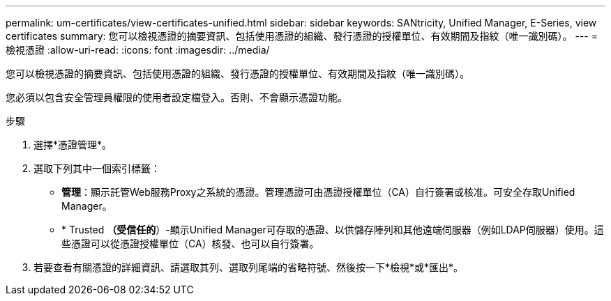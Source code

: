 ---
permalink: um-certificates/view-certificates-unified.html 
sidebar: sidebar 
keywords: SANtricity, Unified Manager, E-Series, view certificates 
summary: 您可以檢視憑證的摘要資訊、包括使用憑證的組織、發行憑證的授權單位、有效期間及指紋（唯一識別碼）。 
---
= 檢視憑證
:allow-uri-read: 
:icons: font
:imagesdir: ../media/


[role="lead"]
您可以檢視憑證的摘要資訊、包括使用憑證的組織、發行憑證的授權單位、有效期間及指紋（唯一識別碼）。

您必須以包含安全管理員權限的使用者設定檔登入。否則、不會顯示憑證功能。

.步驟
. 選擇*憑證管理*。
. 選取下列其中一個索引標籤：
+
** *管理*：顯示託管Web服務Proxy之系統的憑證。管理憑證可由憑證授權單位（CA）自行簽署或核准。可安全存取Unified Manager。
** * Trusted *（受信任的*）-顯示Unified Manager可存取的憑證、以供儲存陣列和其他遠端伺服器（例如LDAP伺服器）使用。這些憑證可以從憑證授權單位（CA）核發、也可以自行簽署。


. 若要查看有關憑證的詳細資訊、請選取其列、選取列尾端的省略符號、然後按一下*檢視*或*匯出*。

